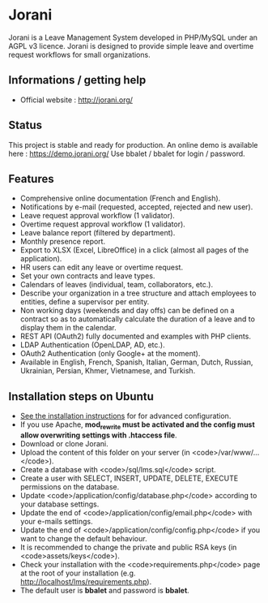 * Jorani
Jorani is a Leave Management System developed in PHP/MySQL under an AGPL v3 licence. Jorani is designed to provide simple leave and overtime request workflows for small organizations.
** Informations / getting help
  - Official website : http://jorani.org/
** Status
This project is stable and ready for production. An online demo is available here : https://demo.jorani.org/ Use bbalet / bbalet for login / password.
** Features
  * Comprehensive online documentation (French and English).
  * Notifications by e-mail (requested, accepted, rejected and new user).
  * Leave request approval workflow (1 validator).
  * Overtime request approval workflow (1 validator).
  * Leave balance report (filtered by department).
  * Monthly presence report.
  * Export to XLSX (Excel, LibreOffice) in a click (almost all pages of the application).
  * HR users can edit any leave or overtime request.
  * Set your own contracts and leave types.
  * Calendars of leaves (individual, team, collaborators, etc.).
  * Describe your organization in a tree structure and attach employees to entities, define a supervisor per entity.
  * Non working days (weekends and day offs) can be defined on a contract so as to automatically calculate the duration of a leave and to display them in the calendar.
  * REST API (OAuth2) fully documented and examples with PHP clients.
  * LDAP Authentication (OpenLDAP, AD, etc.).
  * OAuth2 Authentication (only Google+ at the moment).
  * Available in English, French, Spanish, Italian, German, Dutch, Russian, Ukrainian, Persian, Khmer, Vietnamese, and Turkish.
** Installation steps on Ubuntu
  * [[http://jorani.org/how-to-install-jorani.html][See the installation instructions]] for for advanced configuration.
  * If you use Apache, **mod_rewrite must be activated and the config must allow overwriting settings with .htaccess file**.
  * Download or clone Jorani.
  * Upload the content of this folder on your server (in <code>/var/www/...</code>).
  * Create a database with <code>/sql/lms.sql</code> script.
  * Create a user with SELECT, INSERT, UPDATE, DELETE, EXECUTE permissions on the database.
  * Update <code>/application/config/database.php</code> according to your database settings.
  * Update the end of <code>/application/config/email.php</code> with your e-mails settings.
  * Update the end of <code>/application/config/config.php</code> if you want to change the default behaviour.
  * It is recommended to change the private and public RSA keys (in <code>assets/keys</code>).
  * Check your installation with the <code>requirements.php</code> page at the root of your installation (e.g. http://localhost/lms/requirements.php).
  * The default user is *bbalet* and password is *bbalet*.

